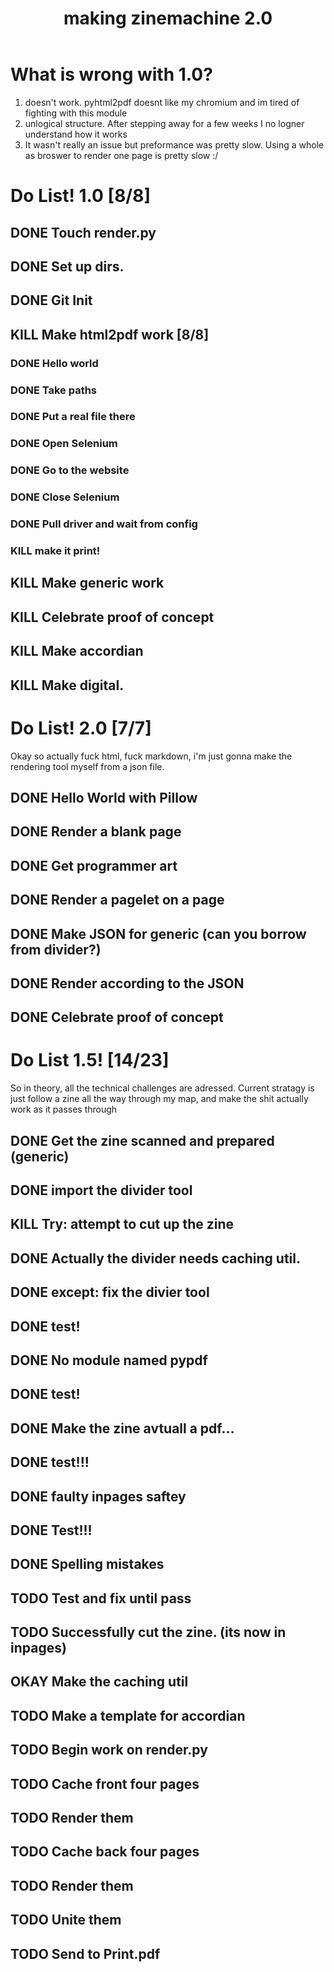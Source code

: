 #+title: making zinemachine 2.0

* What is wrong with 1.0?
1. doesn't work. pyhtml2pdf doesnt like my chromium and im tired of fighting with this module
2. unlogical structure. After stepping away for a few weeks I no logner understand how it works
3. It wasn't really an issue but preformance was pretty slow. Using a whole as broswer to render one page is pretty slow :/

* Do List! 1.0 [8/8]
** DONE Touch render.py
:LOGBOOK:
CLOCK: [2023-08-26 Sat 15:14]--[2023-08-26 Sat 15:15] =>  0:01
:END:
** DONE Set up dirs.
** DONE Git Init
:LOGBOOK:
CLOCK: [2023-08-26 Sat 15:16]--[2023-08-26 Sat 15:17] =>  0:01
:END:
** KILL Make html2pdf work [8/8]
*** DONE Hello world
:LOGBOOK:
CLOCK: [2023-08-26 Sat 15:17]--[2023-08-26 Sat 15:21] =>  0:04
:END:

*** DONE Take paths
:LOGBOOK:
CLOCK: [2023-08-26 Sat 15:22]--[2023-08-26 Sat 15:27] =>  0:05
:END:
*** DONE Put a real file there
*** DONE Open Selenium
:LOGBOOK:
CLOCK: [2023-08-26 Sat 15:43]--[2023-08-26 Sat 15:50] =>  0:07
:END:
*** DONE Go to the website
*** DONE Close Selenium
*** DONE Pull driver and wait from config
:LOGBOOK:
CLOCK: [2023-08-26 Sat 16:07]--[2023-08-26 Sat 16:18] =>  0:11
:END:
*** KILL make it print!
** KILL Make generic work
** KILL Celebrate proof of concept
** KILL Make accordian
** KILL Make digital.
* Do List! 2.0 [7/7]
Okay so actually fuck html, fuck markdown, i'm just gonna make the rendering tool myself from a json file.
** DONE Hello World with Pillow
:LOGBOOK:
CLOCK: [2023-08-27 Sun 14:33]--[2023-08-27 Sun 15:29] =>  0:56
:END:
** DONE Render a blank page
:LOGBOOK:
CLOCK: [2023-08-27 Sun 15:29]--[2023-08-27 Sun 15:36] =>  0:07
:END:
** DONE Get programmer art
:LOGBOOK:
CLOCK: [2023-08-27 Sun 16:03]--[2023-08-27 Sun 16:07] =>  0:04
:END:
** DONE Render a pagelet on a page
** DONE Make JSON for generic (can you borrow from divider?)
:LOGBOOK:
CLOCK: [2023-08-27 Sun 19:31]--[2023-08-27 Sun 19:35] =>  0:04
:END:
** DONE Render according to the JSON
:LOGBOOK:
CLOCK: [2023-08-27 Sun 19:35]--[2023-08-27 Sun 21:14] =>  1:39
:END:
** DONE Celebrate proof of concept
* Do List 1.5! [14/23]
So in theory, all the technical challenges are adressed. Current stratagy is just follow a zine all the way through my map, and make the shit actually work as it passes through
** DONE Get the zine scanned and prepared (generic)
:LOGBOOK:
CLOCK: [2023-08-28 Mon 13:24]--[2023-08-28 Mon 13:34] =>  0:10
:END:
** DONE import the divider tool
:LOGBOOK:
CLOCK: [2023-08-28 Mon 13:34]--[2023-08-28 Mon 13:41] =>  0:07
:END:
** KILL Try: attempt to cut up the zine
** DONE Actually the divider needs caching util.
:LOGBOOK:
CLOCK: [2023-08-28 Mon 13:41]--[2023-08-28 Mon 13:58] =>  0:17
:END:
** DONE except: fix the divier tool
:LOGBOOK:
CLOCK: [2023-08-28 Mon 13:59]--[2023-08-28 Mon 14:24] =>  0:25
:END:
** DONE test!
** DONE No module named pypdf
** DONE test!
** DONE Make the zine avtuall a pdf...
:LOGBOOK:
CLOCK: [2023-08-28 Mon 14:29]--[2023-08-28 Mon 14:31] =>  0:02
:END:
** DONE test!!!
** DONE faulty inpages saftey
:LOGBOOK:
CLOCK: [2023-08-28 Mon 14:31]--[2023-08-28 Mon 14:33] =>  0:02
:END:
** DONE Test!!!
** DONE Spelling mistakes
:LOGBOOK:
CLOCK: [2023-08-28 Mon 14:34]--[2023-08-28 Mon 14:35] =>  0:01
:END:
** TODO Test and fix until pass
:LOGBOOK:
CLOCK: [2023-08-28 Mon 14:35]
:END:
** TODO Successfully cut the zine. (its now in inpages)
** OKAY Make the caching util
** TODO Make a template for accordian
** TODO Begin work on render.py
** TODO Cache front four pages
** TODO Render them
** TODO Cache back four pages
** TODO Render them
** TODO Unite them
** TODO Send to Print.pdf
